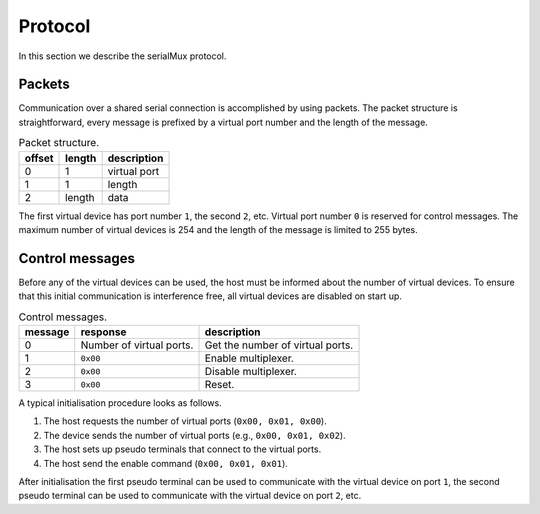 Protocol
========

In this section we describe the serialMux protocol.


Packets
-------

Communication over a shared serial connection is accomplished by using
packets. The packet structure is straightforward, every message is prefixed
by a virtual port number and the length of the message.

.. list-table:: Packet structure.
   :header-rows: 1

   * - offset
     - length
     - description
   * - 0
     - 1
     - virtual port
   * - 1
     - 1
     - length
   * - 2
     - length
     - data

The first virtual device has port number ``1``, the second ``2``, etc.
Virtual port number ``0`` is reserved for control messages. The maximum
number of virtual devices is 254 and the length of the message is limited to
255 bytes.


Control messages
----------------

Before any of the virtual devices can be used, the host must be informed
about the number of virtual devices. To ensure that this initial
communication is interference free, all virtual devices are disabled on start
up.

.. list-table:: Control messages.
   :header-rows: 1

   * - message
     - response
     - description
   * - 0
     - Number of virtual ports.
     - Get the number of virtual ports.
   * - 1
     - ``0x00``
     - Enable multiplexer.
   * - 2
     - ``0x00``
     - Disable multiplexer.
   * - 3
     - ``0x00``
     - Reset.

A typical initialisation procedure looks as follows.

1. The host requests the number of virtual ports (``0x00, 0x01, 0x00``).
2. The device sends the number of virtual ports (e.g., ``0x00, 0x01, 0x02``).
3. The host sets up pseudo terminals that connect to the virtual ports.
4. The host send the enable command (``0x00, 0x01, 0x01``).

After initialisation the first pseudo terminal can be used to communicate
with the virtual device on port ``1``, the second pseudo terminal can be used
to communicate with the virtual device on port ``2``, etc.
